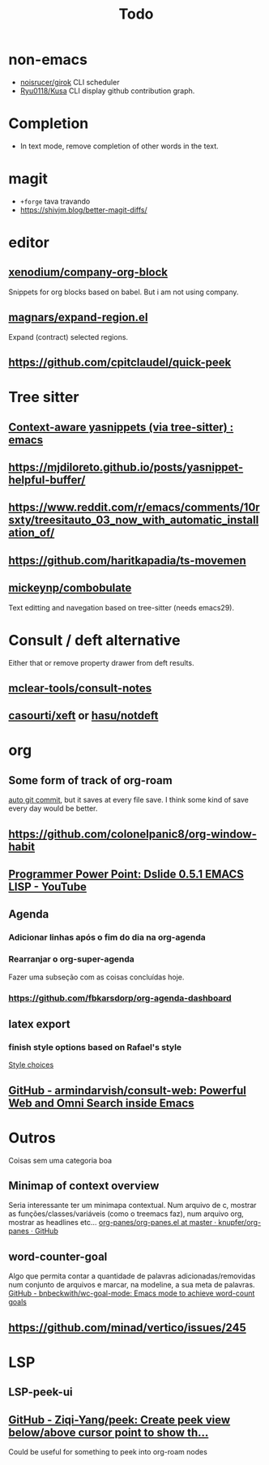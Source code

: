 #+title: Todo

* non-emacs
- [[https://github.com/noisrucer/girok][noisrucer/girok]] CLI scheduler
- [[https://github.com/Ryu0118/Kusa][Ryu0118/Kusa]] CLI display github contribution graph.
* Completion
- In text mode, remove completion of other words in the text.
* magit
- =+forge= tava travando
- https://shivjm.blog/better-magit-diffs/
* editor
** [[https://github.com/xenodium/company-org-block][xenodium/company-org-block]]
Snippets for org blocks based on babel.
But i am not using company.
** [[https://github.com/magnars/expand-region.el][magnars/expand-region.el]]
Expand (contract) selected regions.
** https://github.com/cpitclaudel/quick-peek
* Tree sitter
** [[https://www.reddit.com/r/emacs/comments/zkb7aq/contextaware_yasnippets_via_treesitter/][Context-aware yasnippets (via tree-sitter) : emacs]]
** https://mjdiloreto.github.io/posts/yasnippet-helpful-buffer/
** https://www.reddit.com/r/emacs/comments/10rsxty/treesitauto_03_now_with_automatic_installation_of/
** https://github.com/haritkapadia/ts-movemen
** [[https://github.com/mickeynp/combobulate][mickeynp/combobulate]]
Text editting and navegation based on tree-sitter (needs emacs29).
* Consult / deft alternative
Either that or remove property drawer from deft results.
** [[https://github.com/mclear-tools/consult-notes][mclear-tools/consult-notes]]
** [[https://github.com/casouri/xeft][casourti/xeft]] or [[https://github.com/hasu/notdeft][hasu/notdeft]]
* org
** Some form of track of org-roam
[[https:www.reddit.com/r/emacs/comments/zap1hi/comment/iypsh8g/?utm_source=share&utm_medium=web2x&context=3][auto git commit]], but it saves at every file save.
I think some kind of save every day would be better.
** https://github.com/colonelpanic8/org-window-habit
** [[https://youtu.be/8vkymxjSrK0][Programmer Power Point: Dslide 0.5.1 EMACS LISP - YouTube]]
** Agenda
*** Adicionar linhas após o fim do dia na org-agenda
*** Rearranjar o org-super-agenda
Fazer uma subseção com as coisas concluídas hoje.
*** https://github.com/fbkarsdorp/org-agenda-dashboard
** latex export
*** finish style options based on Rafael's style
[[file:config.org::*Style choices][Style choices]]
** [[https://github.com/armindarvish/consult-web][GitHub - armindarvish/consult-web: Powerful Web and Omni Search inside Emacs]]
* Outros
Coisas sem uma categoria boa
** Minimap of context overview
Seria interessante ter um minimapa contextual. Num arquivo de c, mostrar as funções/classes/variáveis (como o treemacs faz), num arquivo org, mostrar as headlines etc...
[[https://github.com/knupfer/org-panes/blob/master/org-panes.el][org-panes/org-panes.el at master · knupfer/org-panes · GitHub]]
** word-counter-goal
Algo que permita contar a quantidade de palavras adicionadas/removidas num conjunto de arquivos e marcar, na modeline, a sua meta de palavras.
[[https://github.com/bnbeckwith/wc-goal-mode][GitHub - bnbeckwith/wc-goal-mode: Emacs mode to achieve word-count goals]]
** https://github.com/minad/vertico/issues/245
* LSP
** LSP-peek-ui
** [[https://github.com/Ziqi-Yang/peek][GitHub - Ziqi-Yang/peek: Create peek view below/above cursor point to show th...]]
Could be useful for something to peek into org-roam nodes
